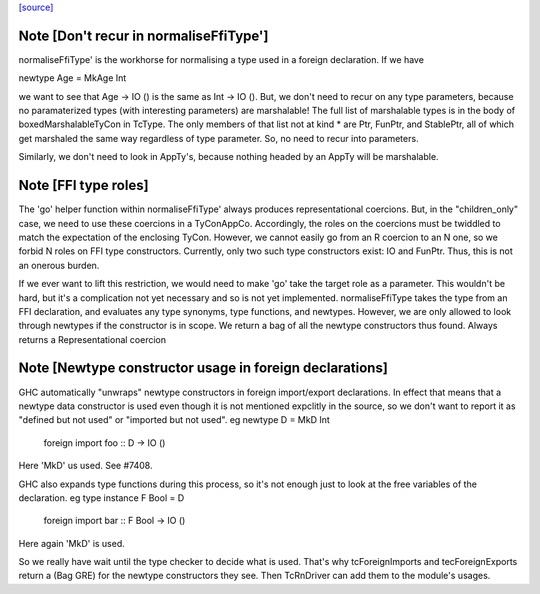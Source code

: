 `[source] <https://gitlab.haskell.org/ghc/ghc/tree/master/compiler/typecheck/TcForeign.hs>`_

Note [Don't recur in normaliseFfiType']
~~~~~~~~~~~~~~~~~~~~~~~~~~~~~~~~~~~~~~~
normaliseFfiType' is the workhorse for normalising a type used in a foreign
declaration. If we have

newtype Age = MkAge Int

we want to see that Age -> IO () is the same as Int -> IO (). But, we don't
need to recur on any type parameters, because no paramaterized types (with
interesting parameters) are marshalable! The full list of marshalable types
is in the body of boxedMarshalableTyCon in TcType. The only members of that
list not at kind * are Ptr, FunPtr, and StablePtr, all of which get marshaled
the same way regardless of type parameter. So, no need to recur into
parameters.

Similarly, we don't need to look in AppTy's, because nothing headed by
an AppTy will be marshalable.



Note [FFI type roles]
~~~~~~~~~~~~~~~~~~~~~
The 'go' helper function within normaliseFfiType' always produces
representational coercions. But, in the "children_only" case, we need to
use these coercions in a TyConAppCo. Accordingly, the roles on the coercions
must be twiddled to match the expectation of the enclosing TyCon. However,
we cannot easily go from an R coercion to an N one, so we forbid N roles
on FFI type constructors. Currently, only two such type constructors exist:
IO and FunPtr. Thus, this is not an onerous burden.

If we ever want to lift this restriction, we would need to make 'go' take
the target role as a parameter. This wouldn't be hard, but it's a complication
not yet necessary and so is not yet implemented.
normaliseFfiType takes the type from an FFI declaration, and
evaluates any type synonyms, type functions, and newtypes. However,
we are only allowed to look through newtypes if the constructor is
in scope.  We return a bag of all the newtype constructors thus found.
Always returns a Representational coercion


Note [Newtype constructor usage in foreign declarations]
~~~~~~~~~~~~~~~~~~~~~~~~~~~~~~~~~~~~~~~~~~~~~~~~~~~~~~~~
GHC automatically "unwraps" newtype constructors in foreign import/export
declarations.  In effect that means that a newtype data constructor is
used even though it is not mentioned expclitly in the source, so we don't
want to report it as "defined but not used" or "imported but not used".
eg     newtype D = MkD Int
       foreign import foo :: D -> IO ()
Here 'MkD' us used.  See #7408.

GHC also expands type functions during this process, so it's not enough
just to look at the free variables of the declaration.
eg     type instance F Bool = D
       foreign import bar :: F Bool -> IO ()
Here again 'MkD' is used.

So we really have wait until the type checker to decide what is used.
That's why tcForeignImports and tecForeignExports return a (Bag GRE)
for the newtype constructors they see. Then TcRnDriver can add them
to the module's usages.



